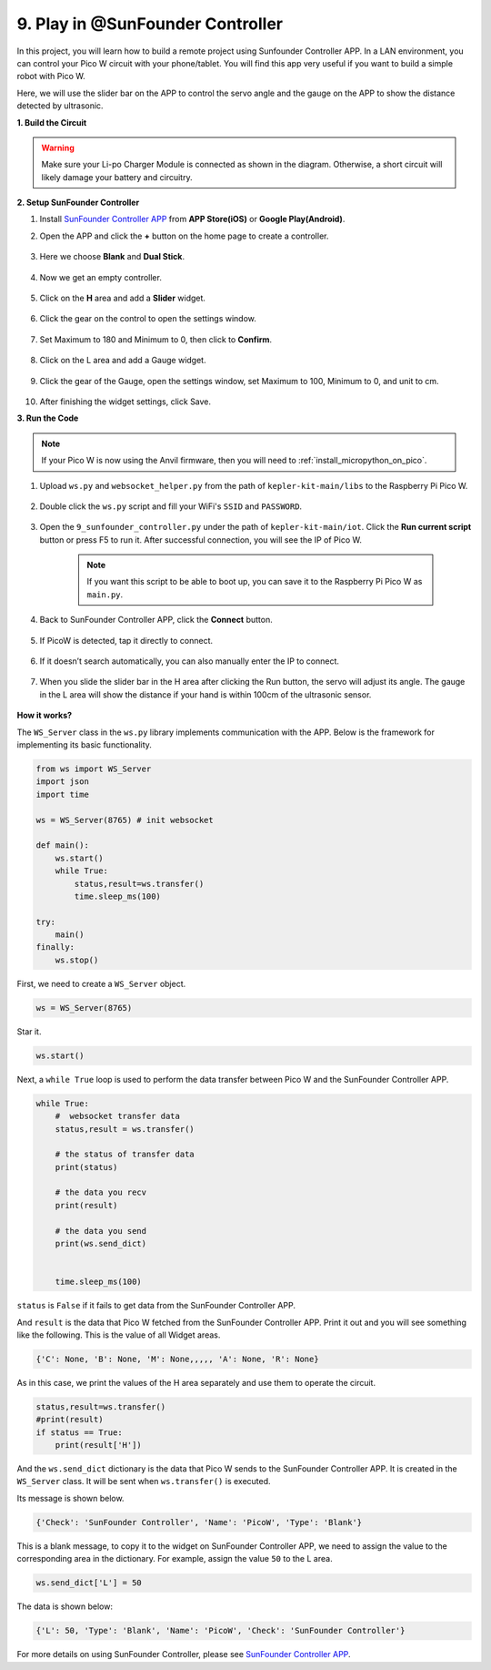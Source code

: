 .. _play_sc:

9. Play in @SunFounder Controller
====================================

In this project, you will learn how to build a remote project using Sunfounder Controller APP.
In a LAN environment, you can control your Pico W circuit with your phone/tablet.
You will find this app very useful if you want to build a simple robot with Pico W.

Here, we will use the slider bar on the APP to control the servo angle and the gauge on the APP to show the distance detected by ultrasonic.

**1. Build the Circuit**

.. warning:: 
        
    Make sure your Li-po Charger Module is connected as shown in the diagram. Otherwise, a short circuit will likely damage your battery and circuitry.

.. image:: img/wiring/9.sc_bb.png
    :width: 800


**2. Setup SunFounder Controller**

1. Install `SunFounder Controller APP <https://docs.sunfounder.com/projects/sf-controller/en/latest/>`_ from **APP Store(iOS)** or **Google Play(Android)**.

2. Open the APP and click the **+** button on the home page to create a controller.

    .. image:: img/sc-a-2.jpg
        :width: 800

3. Here we choose **Blank** and **Dual Stick**.

    .. image:: img/sc-a-3.jpg
        :width: 800

4. Now we get an empty controller.

    .. image:: img/sc-a-4.jpg
        :width: 800

5. Click on the **H** area and add a **Slider** widget.

    .. image:: img/sc-a-5.jpg
        :width: 800

6. Click the gear on the control to open the settings window.

    .. image:: img/sc-a-6.png
        :width: 300

7. Set Maximum to 180 and Minimum to 0, then click to **Confirm**.

    .. image:: img/sc-a-7.jpg
        :width: 800

8. Click on the L area and add a Gauge widget.

    .. image:: img/sc-a-8.jpg
        :width: 800

9. Click the gear of the Gauge, open the settings window, set Maximum to 100, Minimum to 0, and unit to cm.

    .. image:: img/sc-a-9.jpg
        :width: 800

10. After finishing the widget settings, click Save.

    .. image:: img/sc-a-10.png
        :width: 300



**3. Run the Code**

.. note:: 
    If your Pico W is now using the Anvil firmware, then you will need to :ref:`install_micropython_on_pico`.


1. Upload ``ws.py`` and ``websocket_helper.py`` from the path of ``kepler-kit-main/libs`` to the Raspberry Pi Pico W.

    .. image:: img/9_sc3.png

2. Double click the ``ws.py`` script and fill your WiFi's ``SSID`` and ``PASSWORD``.

    .. image:: img/9_sc1.png

3. Open the ``9_sunfounder_controller.py`` under the path of ``kepler-kit-main/iot``. Click the **Run current script** button or press F5 to run it. After successful connection, you will see the IP of Pico W.

    .. image:: img/9_sc2.png

    .. note::
        If you want this script to be able to boot up, you can save it to the Raspberry Pi Pico W as ``main.py``.

4. Back to SunFounder Controller APP, click the **Connect** button.

    .. image:: img/sc-c-4.jpg
        :width: 300

5. If PicoW is detected, tap it directly to connect.

    .. image:: img/sc-c-5.jpg
        :width: 300

6. If it doesn’t search automatically, you can also manually enter the IP to connect.

    .. image:: img/sc-c-6.png
        :width: 800

7. When you slide the slider bar in the H area after clicking the Run button, the servo will adjust its angle. The gauge in the L area will show the distance if your hand is within 100cm of the ultrasonic sensor.

    .. image:: img/sc-c-8.jpg
        :width: 300

**How it works?**


The ``WS_Server`` class in the ``ws.py`` library implements communication with the APP. Below is the framework for implementing its basic functionality.

.. code-block:: python

    from ws import WS_Server
    import json
    import time

    ws = WS_Server(8765) # init websocket 

    def main():
        ws.start()
        while True:
            status,result=ws.transfer()
            time.sleep_ms(100)

    try:
        main()
    finally:
        ws.stop()


First, we need to create a ``WS_Server`` object.

.. code-block:: python

    ws = WS_Server(8765) 

Star it.

.. code-block:: python

    ws.start()


Next, a ``while True`` loop is used to perform the data transfer between Pico W and the SunFounder Controller APP.

.. code-block:: python

    while True:
        #  websocket transfer data
        status,result = ws.transfer()

        # the status of transfer data
        print(status)

        # the data you recv
        print(result)

        # the data you send
        print(ws.send_dict)

        
        time.sleep_ms(100)

``status`` is ``False`` if it fails to get data from the SunFounder Controller APP.

And ``result`` is the data that Pico W fetched from the SunFounder Controller APP.
Print it out and you will see something like the following. This is the value of all Widget areas.

.. code-block:: 

    {'C': None, 'B': None, 'M': None,,,,, 'A': None, 'R': None}

As in this case, we print the values of the H area separately and use them to operate the circuit.

.. code-block:: python

        status,result=ws.transfer()
        #print(result)
        if status == True:
            print(result['H'])


And the ``ws.send_dict`` dictionary is the data that Pico W sends to the SunFounder Controller APP. It is created in the ``WS_Server`` class. It will be sent when ``ws.transfer()`` is executed.

Its message is shown below.

.. code-block:: python

    {'Check': 'SunFounder Controller', 'Name': 'PicoW', 'Type': 'Blank'}

This is a blank message, to copy it to the widget on SunFounder Controller APP, we need to assign the value to the corresponding area in the dictionary. For example, assign the value ``50`` to the L area.

.. code-block:: python

        ws.send_dict['L'] = 50

The data is shown below:

.. code-block:: python

    {'L': 50, 'Type': 'Blank', 'Name': 'PicoW', 'Check': 'SunFounder Controller'}


For more details on using SunFounder Controller, please see `SunFounder Controller APP <https://docs.sunfounder.com/projects/sf-controller/en/latest/>`_.